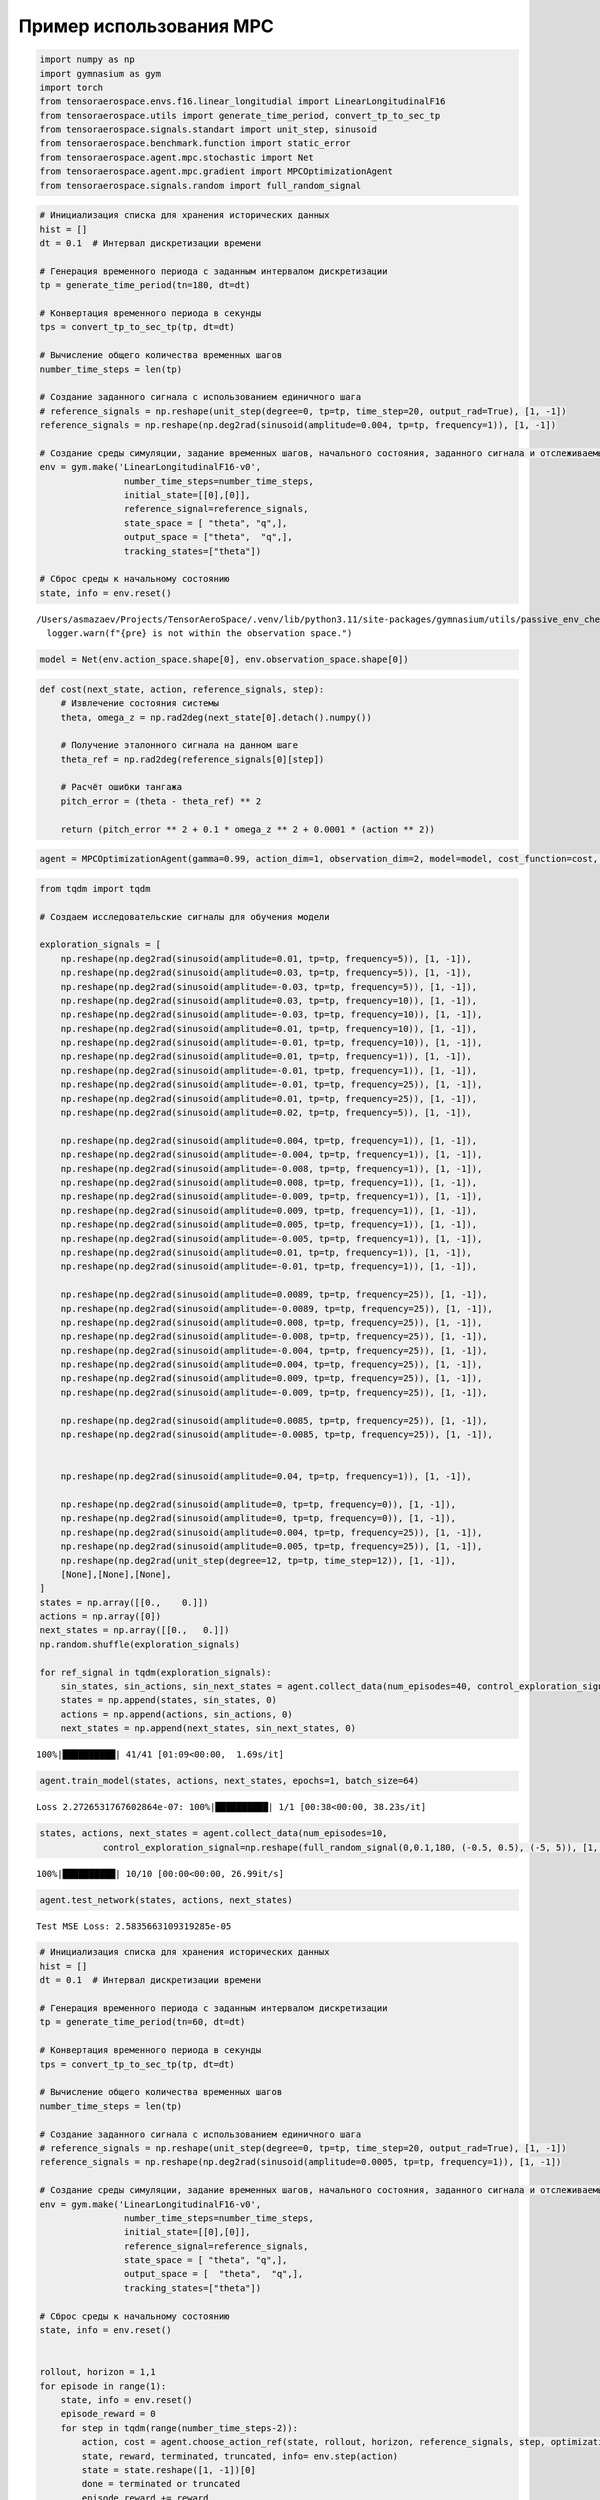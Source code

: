 Пример использования MPC
===========================================================
.. container:: cell code

   .. code:: python

      import numpy as np
      import gymnasium as gym
      import torch
      from tensoraerospace.envs.f16.linear_longitudial import LinearLongitudinalF16
      from tensoraerospace.utils import generate_time_period, convert_tp_to_sec_tp
      from tensoraerospace.signals.standart import unit_step, sinusoid
      from tensoraerospace.benchmark.function import static_error
      from tensoraerospace.agent.mpc.stochastic import Net
      from tensoraerospace.agent.mpc.gradient import MPCOptimizationAgent
      from tensoraerospace.signals.random import full_random_signal

.. container:: cell code

   .. code:: python

      # Инициализация списка для хранения исторических данных
      hist = []
      dt = 0.1  # Интервал дискретизации времени

      # Генерация временного периода с заданным интервалом дискретизации
      tp = generate_time_period(tn=180, dt=dt) 

      # Конвертация временного периода в секунды
      tps = convert_tp_to_sec_tp(tp, dt=dt)

      # Вычисление общего количества временных шагов
      number_time_steps = len(tp) 

      # Создание заданного сигнала с использованием единичного шага
      # reference_signals = np.reshape(unit_step(degree=0, tp=tp, time_step=20, output_rad=True), [1, -1])
      reference_signals = np.reshape(np.deg2rad(sinusoid(amplitude=0.004, tp=tp, frequency=1)), [1, -1])

      # Создание среды симуляции, задание временных шагов, начального состояния, заданного сигнала и отслеживаемых состояний
      env = gym.make('LinearLongitudinalF16-v0',
                      number_time_steps=number_time_steps, 
                      initial_state=[[0],[0]],
                      reference_signal=reference_signals,
                      state_space = [ "theta", "q",],
                      output_space = ["theta",  "q",],
                      tracking_states=["theta"])

      # Сброс среды к начальному состоянию
      state, info = env.reset()

   .. container:: output stream stderr

      ::

         /Users/asmazaev/Projects/TensorAeroSpace/.venv/lib/python3.11/site-packages/gymnasium/utils/passive_env_checker.py:159: UserWarning: WARN: The obs returned by the `reset()` method is not within the observation space.
           logger.warn(f"{pre} is not within the observation space.")

.. container:: cell code

   .. code:: python

      model = Net(env.action_space.shape[0], env.observation_space.shape[0])

.. container:: cell code

   .. code:: python

      def cost(next_state, action, reference_signals, step):
          # Извлечение состояния системы
          theta, omega_z = np.rad2deg(next_state[0].detach().numpy())
          
          # Получение эталонного сигнала на данном шаге
          theta_ref = np.rad2deg(reference_signals[0][step])
          
          # Расчёт ошибки тангажа
          pitch_error = (theta - theta_ref) ** 2
              
          return (pitch_error ** 2 + 0.1 * omega_z ** 2 + 0.0001 * (action ** 2))

.. container:: cell code

   .. code:: python

      agent = MPCOptimizationAgent(gamma=0.99, action_dim=1, observation_dim=2, model=model, cost_function=cost, env=env, lr=1e-5, criterion=torch.nn.MSELoss())

.. container:: cell code

   .. code:: python

      from tqdm import tqdm

      # Создаем исследовательские сигналы для обучения модели

      exploration_signals = [
          np.reshape(np.deg2rad(sinusoid(amplitude=0.01, tp=tp, frequency=5)), [1, -1]), 
          np.reshape(np.deg2rad(sinusoid(amplitude=0.03, tp=tp, frequency=5)), [1, -1]), 
          np.reshape(np.deg2rad(sinusoid(amplitude=-0.03, tp=tp, frequency=5)), [1, -1]),
          np.reshape(np.deg2rad(sinusoid(amplitude=0.03, tp=tp, frequency=10)), [1, -1]), 
          np.reshape(np.deg2rad(sinusoid(amplitude=-0.03, tp=tp, frequency=10)), [1, -1]), 
          np.reshape(np.deg2rad(sinusoid(amplitude=0.01, tp=tp, frequency=10)), [1, -1]), 
          np.reshape(np.deg2rad(sinusoid(amplitude=-0.01, tp=tp, frequency=10)), [1, -1]), 
          np.reshape(np.deg2rad(sinusoid(amplitude=0.01, tp=tp, frequency=1)), [1, -1]), 
          np.reshape(np.deg2rad(sinusoid(amplitude=-0.01, tp=tp, frequency=1)), [1, -1]), 
          np.reshape(np.deg2rad(sinusoid(amplitude=-0.01, tp=tp, frequency=25)), [1, -1]), 
          np.reshape(np.deg2rad(sinusoid(amplitude=0.01, tp=tp, frequency=25)), [1, -1]), 
          np.reshape(np.deg2rad(sinusoid(amplitude=0.02, tp=tp, frequency=5)), [1, -1]), 

          np.reshape(np.deg2rad(sinusoid(amplitude=0.004, tp=tp, frequency=1)), [1, -1]), 
          np.reshape(np.deg2rad(sinusoid(amplitude=-0.004, tp=tp, frequency=1)), [1, -1]), 
          np.reshape(np.deg2rad(sinusoid(amplitude=-0.008, tp=tp, frequency=1)), [1, -1]),
          np.reshape(np.deg2rad(sinusoid(amplitude=0.008, tp=tp, frequency=1)), [1, -1]),
          np.reshape(np.deg2rad(sinusoid(amplitude=-0.009, tp=tp, frequency=1)), [1, -1]),
          np.reshape(np.deg2rad(sinusoid(amplitude=0.009, tp=tp, frequency=1)), [1, -1]),
          np.reshape(np.deg2rad(sinusoid(amplitude=0.005, tp=tp, frequency=1)), [1, -1]),
          np.reshape(np.deg2rad(sinusoid(amplitude=-0.005, tp=tp, frequency=1)), [1, -1]),
          np.reshape(np.deg2rad(sinusoid(amplitude=0.01, tp=tp, frequency=1)), [1, -1]), 
          np.reshape(np.deg2rad(sinusoid(amplitude=-0.01, tp=tp, frequency=1)), [1, -1]), 
          
          np.reshape(np.deg2rad(sinusoid(amplitude=0.0089, tp=tp, frequency=25)), [1, -1]), 
          np.reshape(np.deg2rad(sinusoid(amplitude=-0.0089, tp=tp, frequency=25)), [1, -1]),
          np.reshape(np.deg2rad(sinusoid(amplitude=0.008, tp=tp, frequency=25)), [1, -1]),
          np.reshape(np.deg2rad(sinusoid(amplitude=-0.008, tp=tp, frequency=25)), [1, -1]),
          np.reshape(np.deg2rad(sinusoid(amplitude=-0.004, tp=tp, frequency=25)), [1, -1]),
          np.reshape(np.deg2rad(sinusoid(amplitude=0.004, tp=tp, frequency=25)), [1, -1]),
          np.reshape(np.deg2rad(sinusoid(amplitude=0.009, tp=tp, frequency=25)), [1, -1]),
          np.reshape(np.deg2rad(sinusoid(amplitude=-0.009, tp=tp, frequency=25)), [1, -1]),
          
          np.reshape(np.deg2rad(sinusoid(amplitude=0.0085, tp=tp, frequency=25)), [1, -1]),
          np.reshape(np.deg2rad(sinusoid(amplitude=-0.0085, tp=tp, frequency=25)), [1, -1]),


          np.reshape(np.deg2rad(sinusoid(amplitude=0.04, tp=tp, frequency=1)), [1, -1]), 

          np.reshape(np.deg2rad(sinusoid(amplitude=0, tp=tp, frequency=0)), [1, -1]),
          np.reshape(np.deg2rad(sinusoid(amplitude=0, tp=tp, frequency=0)), [1, -1]),
          np.reshape(np.deg2rad(sinusoid(amplitude=0.004, tp=tp, frequency=25)), [1, -1]),
          np.reshape(np.deg2rad(sinusoid(amplitude=0.005, tp=tp, frequency=25)), [1, -1]),
          np.reshape(np.deg2rad(unit_step(degree=12, tp=tp, time_step=12)), [1, -1]),
          [None],[None],[None],
      ]
      states = np.array([[0.,    0.]])
      actions = np.array([0])
      next_states = np.array([[0.,   0.]])
      np.random.shuffle(exploration_signals)

      for ref_signal in tqdm(exploration_signals):
          sin_states, sin_actions, sin_next_states = agent.collect_data(num_episodes=40, control_exploration_signal=ref_signal[0])
          states = np.append(states, sin_states, 0)
          actions = np.append(actions, sin_actions, 0)
          next_states = np.append(next_states, sin_next_states, 0)

   .. container:: output stream stderr

      ::

         100%|██████████| 41/41 [01:09<00:00,  1.69s/it]

.. container:: cell code

   .. code:: python

      agent.train_model(states, actions, next_states, epochs=1, batch_size=64)

   .. container:: output stream stderr

      ::

         Loss 2.2726531767602864e-07: 100%|██████████| 1/1 [00:38<00:00, 38.23s/it]

.. container:: cell code

   .. code:: python

      states, actions, next_states = agent.collect_data(num_episodes=10,
                  control_exploration_signal=np.reshape(full_random_signal(0,0.1,180, (-0.5, 0.5), (-5, 5)), [1, -1])[0])

   .. container:: output stream stderr

      ::

         100%|██████████| 10/10 [00:00<00:00, 26.99it/s]

.. container:: cell code

   .. code:: python

      agent.test_network(states, actions, next_states)

   .. container:: output stream stdout

      ::

         Test MSE Loss: 2.5835663109319285e-05

.. container:: cell code

   .. code:: python

      # Инициализация списка для хранения исторических данных
      hist = []
      dt = 0.1  # Интервал дискретизации времени

      # Генерация временного периода с заданным интервалом дискретизации
      tp = generate_time_period(tn=60, dt=dt) 

      # Конвертация временного периода в секунды
      tps = convert_tp_to_sec_tp(tp, dt=dt)

      # Вычисление общего количества временных шагов
      number_time_steps = len(tp) 

      # Создание заданного сигнала с использованием единичного шага
      # reference_signals = np.reshape(unit_step(degree=0, tp=tp, time_step=20, output_rad=True), [1, -1])
      reference_signals = np.reshape(np.deg2rad(sinusoid(amplitude=0.0005, tp=tp, frequency=1)), [1, -1])

      # Создание среды симуляции, задание временных шагов, начального состояния, заданного сигнала и отслеживаемых состояний
      env = gym.make('LinearLongitudinalF16-v0',
                      number_time_steps=number_time_steps, 
                      initial_state=[[0],[0]],
                      reference_signal=reference_signals,
                      state_space = [ "theta", "q",],
                      output_space = [  "theta",  "q",],
                      tracking_states=["theta"])

      # Сброс среды к начальному состоянию
      state, info = env.reset()


      rollout, horizon = 1,1
      for episode in range(1):
          state, info = env.reset()
          episode_reward = 0
          for step in tqdm(range(number_time_steps-2)):
              action, cost = agent.choose_action_ref(state, rollout, horizon, reference_signals, step, optimization_steps=100)
              state, reward, terminated, truncated, info= env.step(action)
              state = state.reshape([1, -1])[0]
              done = terminated or truncated
              episode_reward += reward
              if done:
                  break
          print('rollout: %d, horizon: %d, episode: %d, reward: %d' % (rollout, horizon, episode, episode_reward))

   .. container:: output stream stderr

      ::

         100%|█████████▉| 598/599 [00:12<00:00, 49.60it/s]

   .. container:: output stream stdout

      ::

         rollout: 1, horizon: 1, episode: 0, reward: -1

.. container:: cell code

   .. code:: python

      env.unwrapped.model.plot_transient_process('theta', tps, reference_signals[0], to_deg=True, figsize=(15,4))

   .. container:: output display_data

      .. image:: ./e97b501f4cfa1738d94afd2db40f737178489052.png

.. container:: cell code

   .. code:: python

      env.model.plot_control('ele', tps, to_deg=True, figsize=(15,4))

   .. container:: output stream stderr

      ::

         No artists with labels found to put in legend.  Note that artists whose label start with an underscore are ignored when legend() is called with no argument.

   .. container:: output display_data

      .. image:: ./b848f5ee308503f2187ee01927d01166fe3e3dcd.png

.. container:: cell code

   .. code:: python

      env.unwrapped.model.plot_state('theta', tps, figsize=(15,4), to_deg=True)

   .. container:: output display_data

      .. image:: ./94fa6641e66ac11f94f4dfb0d9f27889f4018d59.png

.. container:: cell code

   .. code:: python

      env.unwrapped.model.plot_state('q', tps, figsize=(15,4), to_deg=True)

   .. container:: output display_data

      .. image:: ./b76a9a0c720ecd57ad1cfd5b4dcc4e60f3ae38ae.png

.. container:: cell code

   .. code:: python

      st_e = static_error(reference_signals[0],env.unwrapped.model.get_state("theta", to_deg=True))
      print("Статическая ошибка", st_e, "градуса")

   .. container:: output stream stdout

      ::

         Статическая ошибка -0.26992092291357217 градуса

.. container:: cell code

   .. code:: python

      # Сохраняем агента
      agent.save()
